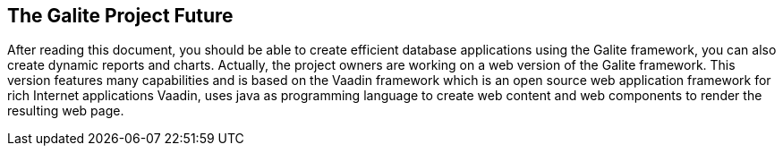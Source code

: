 == The Galite Project Future

After reading this document, you should be able to create efficient database applications using the Galite framework, you can also create dynamic reports and charts.
Actually, the project owners are working on a web version of the Galite framework. This version features many capabilities and is based on the Vaadin framework which is an open source web application framework for rich Internet applications
Vaadin, uses java as programming language to create web content and web components to render the resulting web page.

